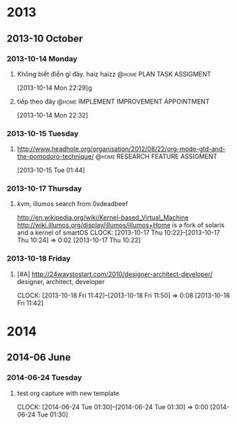 
* 2013
** 2013-10 October
*** 2013-10-14 Monday
**** Không biết điền gì đây. haiz haizz		  :@home:PLAN:TASK:ASSIGMENT:
     [2013-10-14 Mon 22:29]g
**** tiếp theo đây		    :@home:IMPLEMENT:IMPROVEMENT:APPOINTMENT:
     [2013-10-14 Mon 22:32]
*** 2013-10-15 Tuesday
**** http://www.headhole.org/organisation/2012/08/22/org-mode-gtd-and-the-pomodoro-technique/ :@home:RESEARCH:FEATURE:ASSIGMENT:
[2013-10-15 Tue 01:44]
*** 2013-10-17 Thursday
**** kvm, illumos search from 0xdeadbeef
     http://en.wikipedia.org/wiki/Kernel-based_Virtual_Machine
     http://wiki.illumos.org/display/illumos/illumos+Home is a fork of solaris and a kernel of smartOS
     CLOCK: [2013-10-17 Thu 10:22]--[2013-10-17 Thu 10:24] =>  0:02
[2013-10-17 Thu 10:22]
*** 2013-10-18 Friday
**** [#A] http://24waystostart.com/2010/designer-architect-developer/ designer, architect, developer
     CLOCK: [2013-10-18 Fri 11:42]--[2013-10-18 Fri 11:50] =>  0:08
[2013-10-18 Fri 11:42]
* 2014
** 2014-06 June
*** 2014-06-24 Tuesday
**** test org capture with new template
CLOCK: [2014-06-24 Tue 01:30]--[2014-06-24 Tue 01:30] =>  0:00
[2014-06-24 Tue 01:30]
